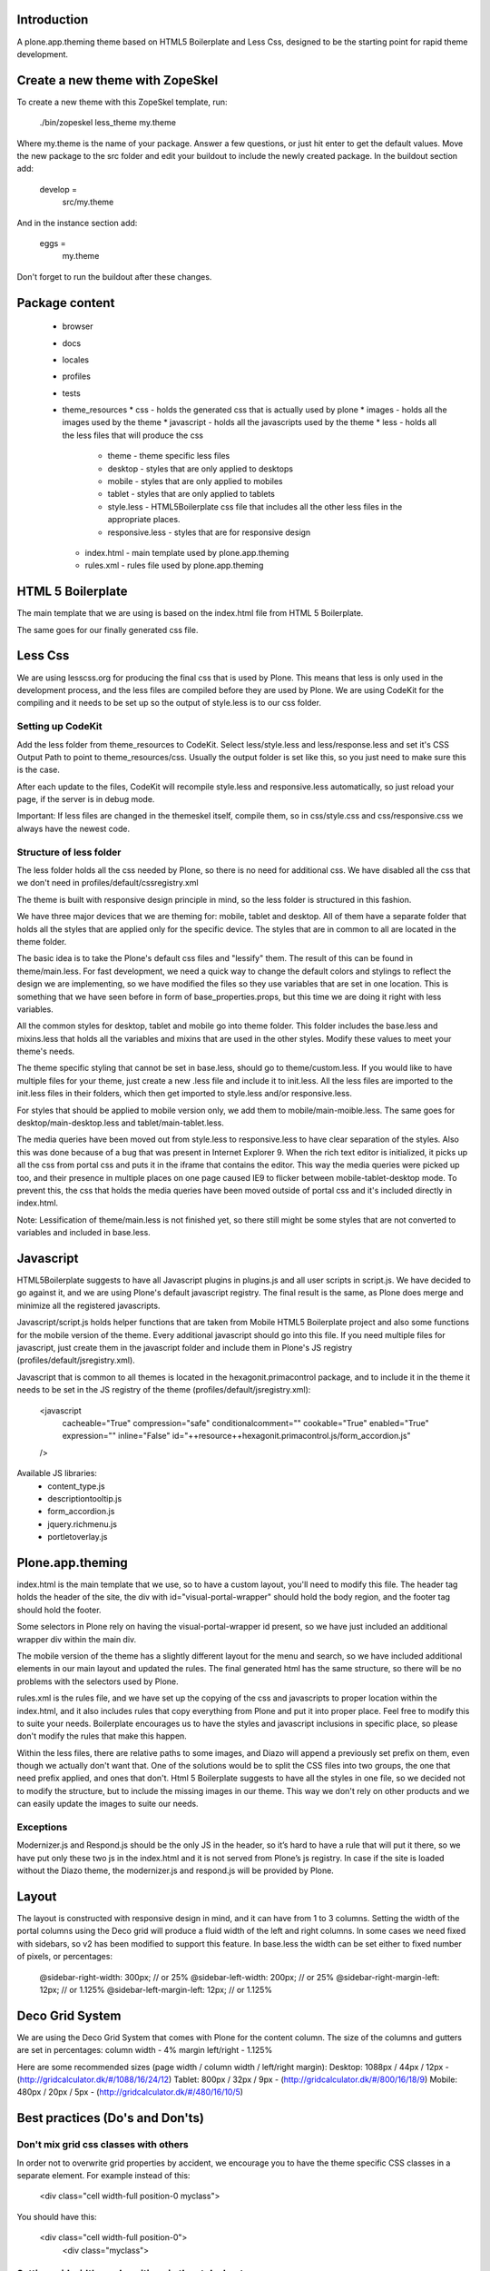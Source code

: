 Introduction
============

A plone.app.theming theme based on HTML5 Boilerplate and Less Css, designed to
be the starting point for rapid theme development.


Create a new theme with ZopeSkel
================================
To create a new theme with this ZopeSkel template, run:

    ./bin/zopeskel less_theme my.theme

Where my.theme is the name of your package. Answer a few questions, or just hit
enter to get the default values. Move the new package to the src folder and edit
your buildout to include the newly created package. In the buildout section add:

    develop =
        src/my.theme

And in the instance section add:

    eggs =
        my.theme

Don't forget to run the buildout after these changes.


Package content
================

  * browser
  * docs
  * locales
  * profiles
  * tests
  * theme_resources
    * css - holds the generated css that is actually used by plone
    * images - holds all the images used by the theme
    * javascript - holds all the javascripts used by the theme
    * less - holds all the less files that will produce the css
        * theme - theme specific less files
        * desktop - styles that are only applied to desktops
        * mobile - styles that are only applied to mobiles
        * tablet - styles that are only applied to tablets
        * style.less - HTML5Boilerplate css file that includes all the other 
          less files in the appropriate places.
        * responsive.less - styles that are for responsive design
    * index.html - main template used by plone.app.theming
    * rules.xml - rules file used by plone.app.theming


HTML 5 Boilerplate
==================

The main template that we are using is based on the index.html file from 
HTML 5 Boilerplate.

The same goes for our finally generated css file.


Less Css
========

We are using lesscss.org for producing the final css that is used by Plone.
This means that less is only used in the development process, and the less files
are compiled before they are used by Plone. We are using CodeKit for the
compiling and it needs to be set up so the output of style.less is to our css
folder.

Setting up CodeKit
------------------

Add the less folder from theme_resources to CodeKit. Select less/style.less and 
less/response.less and set it's CSS Output Path to point to theme_resources/css. 
Usually the output folder is set like this, so you just need to make sure this 
is the case.

After each update to the files, CodeKit will recompile style.less and
responsive.less automatically, so just reload your page, if the server is in 
debug mode.

Important: If less files are changed in the themeskel itself, compile them, so
in css/style.css and css/responsive.css we always have the newest code.


Structure of less folder
------------------------

The less folder holds all the css needed by Plone, so there is no need for
additional css. We have disabled all the css that we don't need in
profiles/default/cssregistry.xml

The theme is built with responsive design principle in mind, so the less folder 
is structured in this fashion.

We have three major devices that we are theming for: mobile, tablet and desktop.
All of them have a separate folder that holds all the styles that are applied
only for the specific device. The styles that are in common to all are located 
in the theme folder. 

The basic idea is to take the Plone's default css files and "lessify" them. 
The result of this can be found in theme/main.less. 
For fast development, we need a quick way to change the default colors and 
stylings to reflect the design we are implementing, so we have modified the 
files so they use variables that are set in one location. This is something that 
we have seen before in form of base_properties.props, but this time we are doing 
it right with less variables.

All the common styles for desktop, tablet and mobile go into theme folder. This 
folder includes the base.less and mixins.less that holds all the variables and 
mixins that are used in the other styles. Modify these values to meet your 
theme's needs.

The theme specific styling that cannot be set in base.less, should go to 
theme/custom.less. If you would like to have multiple files for your theme, just
create a new .less file and include it to init.less. All the less files are 
imported to the init.less files in their folders, which then get imported to 
style.less and/or responsive.less.

For styles that should be applied to mobile version only, we add them to 
mobile/main-moible.less. The same goes for desktop/main-desktop.less and
tablet/main-tablet.less.

The media queries have been moved out from style.less to responsive.less to have
clear separation of the styles. Also this was done because of a bug that was
present in Internet Explorer 9. When the rich text editor is initialized, it
picks up all the css from portal css and puts it in the iframe that contains
the editor. This way the media queries were picked up too, and their presence in
multiple places on one page caused IE9 to flicker between mobile-tablet-desktop
mode. To prevent this, the css that holds the media queries have been moved
outside of portal css and it's included directly in index.html.

Note: Lessification of theme/main.less is not finished yet, so there still
might be some styles that are not converted to variables and included in 
base.less.


Javascript
==========

HTML5Boilerplate suggests to have all Javascript plugins in plugins.js and all 
user scripts in script.js. We have decided to go against it, and we are using 
Plone's default javascript registry. The final result is the same, as Plone does
merge and minimize all the registered javascripts.

Javascript/script.js holds helper functions that are taken from Mobile HTML5
Boilerplate project and also some functions for the mobile version of the theme.
Every additional javascript should go into this file. If you need multiple files
for javascript, just create them in the javascript folder and include them in 
Plone's JS registry (profiles/default/jsregistry.xml).

Javascript that is common to all themes is located in the hexagonit.primacontrol
package, and to include it in the theme it needs to be set in the JS registry
of the theme (profiles/default/jsregistry.xml):

    <javascript
        cacheable="True"
        compression="safe"
        conditionalcomment=""
        cookable="True"
        enabled="True"
        expression=""
        inline="False"
        id="++resource++hexagonit.primacontrol.js/form_accordion.js"
    />

Available JS libraries:
  * content_type.js
  * descriptiontooltip.js
  * form_accordion.js
  * jquery.richmenu.js
  * portletoverlay.js


Plone.app.theming
=================

index.html is the main template that we use, so to have a custom layout, you'll
need to modify this file. The header tag holds the header of the site, the div 
with id="visual-portal-wrapper" should hold the body region, and the footer tag
should hold the footer.

Some selectors in Plone rely on having the visual-portal-wrapper id present, so
we have just included an additional wrapper div within the main div.

The mobile version of the theme has a slightly different layout for the menu and
search, so we have included additional elements in our main layout and updated
the rules. The final generated html has the same structure, so there will be no
problems with the selectors used by Plone.

rules.xml is the rules file, and we have set up the copying of the css and 
javascripts to proper location within the index.html, and it also includes rules
that copy everything from Plone and put it into proper place. Feel free to 
modify this to suite your needs. Boilerplate encourages us to have the styles 
and javascript inclusions in specific place, so please don't modify the rules 
that make this happen.

Within the less files, there are relative paths to some images, and Diazo will
append a previously set prefix on them, even though we actually don't want that.
One of the solutions would be to split the CSS files into two groups, the one 
that need prefix applied, and ones that don't. Html 5 Boilerplate suggests to 
have all the styles in one file, so we decided not to modify the structure, but
to include the missing images in our theme. This way we don't rely on other
products and we can easily update the images to suite our needs.


Exceptions
----------

Modernizer.js and Respond.js should be the only JS in the header, so it’s hard 
to have a rule that will put it there, so we have put only these two js in the 
index.html and it is not served from Plone’s js registry. In case if the site is
loaded without the Diazo theme, the modernizer.js and respond.js will be 
provided by Plone.


Layout
======

The layout is constructed with responsive design in mind, and it can have from 1
to 3 columns.
Setting the width of the portal columns using the Deco grid will produce a fluid
width of the left and right columns. In some cases we need fixed with sidebars,
so v2 has been modified to support this feature. In base.less the width can be
set either to fixed number of pixels, or percentages:

    @sidebar-right-width: 300px; // or 25%
    @sidebar-left-width: 200px; // or 25%
    @sidebar-right-margin-left: 12px; // or 1.125%
    @sidebar-left-margin-left: 12px; // or 1.125%


Deco Grid System
================

We are using the Deco Grid System that comes with Plone for the content column.
The size of the columns and gutters are set in percentages: 
column width - 4%
margin left/right - 1.125%

Here are some recommended sizes (page width / column width / left/right margin):
Desktop: 1088px / 44px / 12px - (http://gridcalculator.dk/#/1088/16/24/12)
Tablet:   800px / 32px /  9px - (http://gridcalculator.dk/#/800/16/18/9)
Mobile:   480px / 20px /  5px - (http://gridcalculator.dk/#/480/16/10/5)



Best practices (Do's and Don'ts)
================================

Don't mix grid css classes with others
--------------------------------------
In order not to overwrite grid properties by accident, we encourage you to have
the theme specific CSS classes in a separate element. For example instead of 
this:

  <div class="cell width-full position-0 myclass">

You should have this:

  <div class="cell width-full position-0">
    <div class="myclass">


Setting grid widths and positions in the stylesheets
----------------------------------------------------
The responsive design often forces us to have different widths and positions
for the same element on different screen sizes, and as we can't edit the markup,
we'll need to apply these changes in our stylesheets. Instead of giving it a 
fixed width value, we can use the .grid-column-width() and .grid-position()
mixins. To set an element to be 6 columns wide and on position 3, just add this
to the appropriate css selector:

    .grid-column-width(6)
    .grid-position(3)

This mixin will calculate the appropriate width and margin for our element.


Centering a fixed width body
----------------------------
To be more precise, the title should be "Centering a fixed width container". The
main idea is to set a fixed width to the container that holds all the elements,
and center it. This way we can have a different background for the body and for
the container.

Responsive design suggests to have a fixed width layout only when the browser
window is wide enough, so we have included the desktop-body-max-width variable 
in base.less where you can set the desired width of the page.


Having multiple looks for the portlets
--------------------------------------
We are using hexagonit.portletstyle plugin for this, and it is already included
as a dependency.
To specify the portlet styles and their css idendifiers, edit 
profiles/default/registry.xml. This way on each install these styles will be
available. These values show up in the control panel so you can modify them on
the fly, just remember to update the registry.xml once done experimenting.


Using custom logo
-----------------
If the logo is not coming from Plone, here is the way to put it into the theme:
1. Insert this code in index.html, and make sure the src is pointing to correct
file and the height and width are the actual size of the logo:

    <a href="#" accesskey="1" title="Site" id="portal-logo">
        <img width="305" height="32" title="Site" alt="Site" src="images/logo.png" />
    </a>

2. In rules.xml copy the href, title and alt attributes from Plone logo:

    <copy attributes="href title" css:content="#portal-logo" css:theme="#portal-logo" />
    <copy attributes="title alt" css:content="#portal-logo > img" css:theme="#portal-logo > img" />

Some additional modification might be required for the rules, to everything 
fall into right place.


Show portal-personaltools only when the user is logged in
---------------------------------------------------------
In rules.xml add:

    <before css:content="#portal-personaltools-wrapper" 
            css:theme="#portal-logo"
            css:if-content=".actionMenuHeader" />


Remove advanced search options from search box in the header
------------------------------------------------------------
In rules.xml add:

    <drop css:content=".searchSection" />
    <drop css:content="#portal-advanced-search" />


Add quicklinks before search in header
--------------------------------------
In index.html add:

    <div id="quicklinks">
        Medialle | Opettajille | Paikkakunnallasi
    </div>

Also apply styling in custom.less:

    #quicklinks {
        clear: right;
        float: right;
        margin-top: 10px;
    }


Move breadcrumbs outside of the content column
----------------------------------------------
If you need to move a subelement of an element that is copied by another rule,
then you just can't drop it and append it to another place, but you have to drop
it and use method="raw" to include it in the other location:

    <drop css:content="#portal-breadcrumbs"/> 
    <replace css:content="#portal-breadcrumbs" css:theme="#portal-breadcrumbs" method="raw" />


Fix for IE7 hasLayout bug
-------------------------
Internet Explorer has a nice habit of not applying layout to some elements and 
that manifests in an overall messed up look of the site. Usually adding some
css properties that are default values in browsers resolve this bug, so first 
try setting them in global level, and if that messes up the look in other
browsers, only then apply it with the .ie7 parent class.
Read more about this bug and possible fixes on:
http://haslayout.net/haslayout


IE TinyMCE body background color bug
------------------------------------
If you are using the background-gradient mixin for the body tag, then IE will
apply the same gradient to the body tags within the iframes. To work around this
bug, set a new background gradient only for TinyMCE body that will go from white
to white:

    .mceContentBody {
        .background-gradient(#fff, #fff, #fff);
    }


How to hide elements
--------------------
Hide from both screenreaders and browsers: apply "hidden" css class.
Hide only visually, but have it available for screenreaders: .visuallyhidden
Hide visually and from screenreaders, but maintain layout: .invisible


Contain floats
--------------
Instead of having an additional element after the floats and applying clear:both
in your css, just apply the clearfix css class to your html element that 
contains the floated elements.
Note: clearfix class is defined in style.less.

If the content that needs to be cleared is copied with a diazo rule and we don't
have access to its html, then apply the .clearfix() mixin to it in the 
appropriate less file.


Using custom fonts
------------------
@Font-Face is used for applying custom fonts. The preferred way is to have the
font files on your server and use that, and the other way would be to use
Google Font API or FontSquirrel. Both are free and have big font collection that
are licensed for web.
With google, only a stylesheet is added to the page, which points to their 
server and they will provide all the font files that are needed. 
With FontSquirrel you download everything and serve it from your server.
In case if you do not find the proper font, and have a web license for that 
font, FontSquirrel @Type-face Generator can be used to generate all the formats 
needed by browsers, and it will provide some basic html and css codes as well.
Important: The font used must be licensed for web usage.

The font-face is defined in base.less, and the font files should go into
themere_resources/fonts folder.


Sidebar behavior for tablet
---------------------------
As there is not enough room for both of the sidebars on a tablet, we need to
move one of them below the content. In manifest.cfg there is a theme parameter
set that is used to determine which column should be moved below the content.
To move the left column down set:

    tabletleftcolumndown = python: True

To move the right column down set:

    tabletleftcolumndown = python: False

This value can be updated in the control panel -> Diazo theme -> Advanced 
settings.


Using theme parameters
----------------------
Diazo lets us set variables for a theme within the manifest.cfg that will end
up in @@theming-controlpanel. To use these parameters, we need XSLT. 

Display the value of the parameter as a content of an element:

    <xsl:value-of select="$tabletleftcolumndown"/>

Use the parameter for an if statement:

    <rules if="$tabletleftcolumndown">
or:
    <xsl:if test="$tabletleftcolumndown">

Add the value of the parameter to a class attribute:

    <xsl:attribute name="class">$tabletleftcolumndown</xsl:attribute>


Rich drop-down-style menu
-------------------------
(Note: this plugin has been moved to hexagonit.primacontrol!)
For themes that require a drop-down-style menu, we have created a jQuery plugin
(jquery.richmenu.js) that holds all the JavaScript that is needed for the
functionality of the menu. By default this JS file is not enabled in the 
JSRegistry, so go to profiles/default/jsregistry.xml and change the 
enabled="False" to enabled="True" for the entry that has jquery.richmenu.js in 
its ID.
Beside this plugin, we need to have the content for the dropdowns in our Plone 
site which will be copied with a diazo rule, or have them in the index.html 
(which is not a recommended option).

TODO: how to add this content to plone.

Plone generates a unique id for each menu item, so the dropdown for a specific
menu item needs to have an id in form: '#popup-' + menuItemID. For example menu 
item with id="portaltab-news" would be tied to dropdown with 
id="popup-portaltab-news".
Html of a menu generated by Plone:

    <ul id="portal-globalnav">
        <li id="portaltab-news" class="plain">
            <a title="Site News" href="http://localhost:8080/Plone/news">News</a>
        </li>
        ...
    </ul>

The dropdown for this menu item would need the following markup:

    <div id="popup-portaltab-news" class="popup-menu">
        <!-- The content of the dropdown -->
    </div>

To have a close button on the dropdown, include this within the content of the 
dropdown:

    <div class="popup-close-row">Close</div>

Now that we have all the content on the page, we can set up the richmenu jQuery
plugin. In theme_resources/javascript/script.js add:

    $('#portal-globalnav').richmenu();

The rich menu is turned on by default for mobile version of the site, and if 
needed, it can be turned off by setting mobileRichMenu to false. In this case 
the script.js would look like this:

    $('#portal-globalnav').richmenu({mobileRichMenu: 0});

The triggering of the rich menu can be set by passing it as a parameter (click,
mouseenter, ...):

    $('#portal-globalnav').richmenu({triger: 'click'});

Also the open and close delay amount can be set:

    $('#portal-globalnav').richmenu({openDelay: 0, closeDelay: 500});

Styling and content of the dropdown is theme specific, so it is not part of the
theme skeleton.


Portlet Overlay
---------------
(Note: this plugin has been moved to hexagonit.primacontrol!)
Adding and editing portlets within an overlay. The JS can be found in the 
theme_resources/javascript/libs folder and it is registered in JS registry. 
By default it is not enabled, so if needed, go to 
profiles/default/jsregistry.xml and change the enabled="False" to enabled="True" 
for the entry that has portletoverlay.js in its ID.


Description Tooltip
-------------------
(Note: this plugin has been moved to hexagonit.primacontrol!)
The form help texts can be long ones and they take up too much vertical space,
so this library removes them, adds a help icon and on click, the help text is 
displayed in a tooltip.
The JS can be found in the theme_resources/javascript/libs folder and it is 
registered in JS registry. By default it is not enabled, so if needed, go to 
profiles/default/jsregistry.xml and change the enabled="False" to enabled="True" 
for the entry that has descriptiontooltip.js in its ID.


iOS image sizes
---------------
iOS has the possibility of creating an application from a website, so we need
icons and splash screens for it. These images need to be specific sizes in 
order to be shown. If the size does not match, it will be ignored.
From iOS 5, media queries can be used for the link tags that set the icons and
splash. We are using these media queries only for the splash, as for the icons
we can use sizes attribute which is backward compatible.

Application icons:
iPhone4: 114 x 114
iPhone3:  57 x  57
iPad:     72 x  72

Splash screen:
iPhone4: 640 x 920
iPhone3: 320 x 460
iPad Landscape: 1024 x  748
iPad Portrait:   768 x 1004


Using CSS3 properties
---------------------
Not all browsers support CSS3 yet, so we need to keep in mind when we are
developing a new theme. Create everything with CSS2 first, and only after 
enhance it with CSS3 goodness. This way browsers that do not support CSS3 will
fall back to the CSS2, and still look pretty decent.


New theme roll-out checklist
============================
Follow these steps for each new theme:

  * Create a new theme with zopeskel
  * Create a new git repository for the new theme
  * Update your buildout to include the new theme and run it (development.cfg and local.cfg)
  * Update manifest.cfg with tablet sidebar behavior rule
  * Turn off description tooltip and portlet overlay if they are not needed
  * Update registry.xml with proper portlet style names
  * Update tests with the new portlet style names
  * Start the server and install the new theme
  * Update index.html and rules.xml to suite your layout
  * Change the base.less variable values to match your needs
  * Modify common elements first, and only then move to device specific ones
  * Add needed images and javascripts
  * Create launch icons and splash screens for mobile phones
  * Update print styles
  * Cross browser testing
  * Minify css with Less.app


Useful reads
============

HTML5 Boilerplate
http://html5boilerplate.com/

Mobile HTML5 Boilerplate
http://html5boilerplate.com/mobile

LESS CSS Shapes Library
https://github.com/NathanStrutz/LESS-CSS-Shapes-Library 

Lessins - collection of useful mixins
http://code.google.com/p/lessins/

Awesome tutorials to master responsive web design
http://www.catswhocode.com/blog/awesome-tutorials-to-master-responsive-web-design

Grid Calculator - generate a grid for photoshop and illustrator
http://gridcalculator.dk/#/1100/16/24/12

Everything you always wanted to know about touch icons
http://mathiasbynens.be/notes/touch-icons

